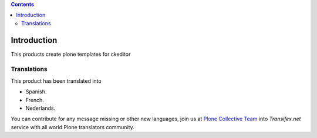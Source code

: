 .. image:: https://travis-ci.org/collective/collective.ckeditortemplates.png?branch=master
   :target: http://travis-ci.org/collective/collective.ckeditortemplates


.. contents::

Introduction
============

This products create plone templates for ckeditor


Translations
------------

This product has been translated into

- Spanish.

- French.

- Nederlands.

You can contribute for any message missing or other new languages, join us at 
`Plone Collective Team <https://www.transifex.com/plone/plone-collective/>`_ 
into *Transifex.net* service with all world Plone translators community.
